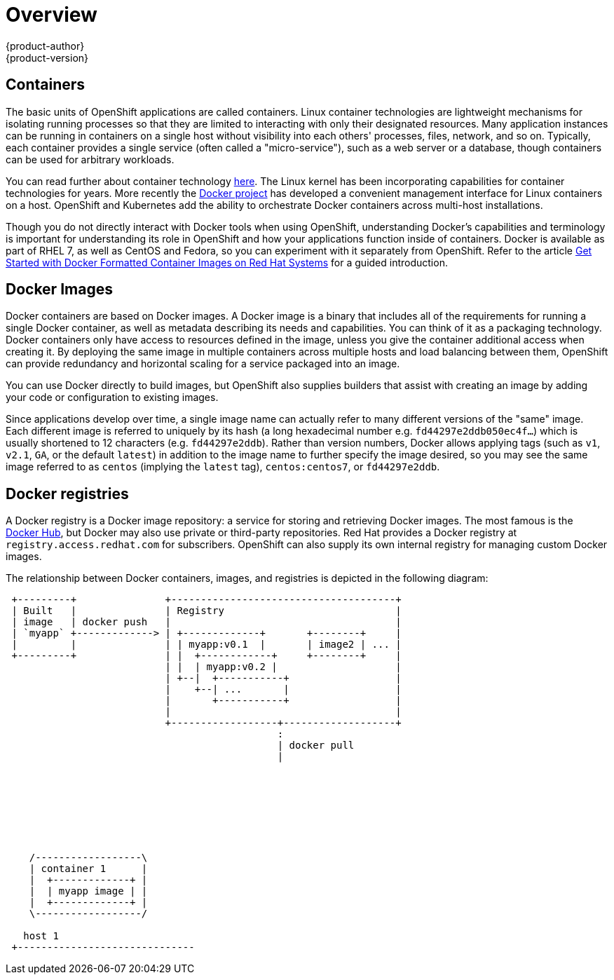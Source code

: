 = Overview
{product-author}
{product-version}
:data-uri:
:icons:
:experimental:

== Containers

The basic units of OpenShift applications are called containers. Linux
container technologies are lightweight mechanisms for isolating
running processes so that they are limited to interacting with only
their designated resources. Many application instances can be running
in containers on a single host without visibility into each others'
processes, files, network, and so on. Typically, each container
provides a single service (often called a "micro-service"), such as a
web server or a database, though containers can be used for arbitrary
workloads.

You can read further about container technology
link:https://access.redhat.com/articles/1353593[here]. The Linux kernel
has been incorporating capabilities for container technologies for
years. More recently the link:https://www.docker.com/whatisdocker/[Docker
project] has developed a convenient management interface for Linux
containers on a host. OpenShift and Kubernetes add the ability to
orchestrate Docker containers across multi-host installations.

Though you do not directly interact with Docker tools when using
OpenShift, understanding Docker's capabilities and terminology is
important for understanding its role in OpenShift and how your
applications function inside of containers. Docker is available
as part of RHEL 7, as well as CentOS and Fedora, so you can
experiment with it separately from OpenShift. Refer to the article
link:https://access.redhat.com/articles/881893[Get Started with Docker
Formatted Container Images on Red Hat Systems] for a guided introduction.

== Docker Images

Docker containers are based on Docker images. A Docker image is a
binary that includes all of the requirements for running a single Docker
container, as well as metadata describing its needs and capabilities. You
can think of it as a packaging technology. Docker containers only
have access to resources defined in the image, unless you give the
container additional access when creating it. By deploying the same
image in multiple containers across multiple hosts and load balancing
between them, OpenShift can provide redundancy and horizontal scaling
for a service packaged into an image.

You can use Docker directly to build images, but OpenShift also supplies
builders that assist with creating an image by adding your code or
configuration to existing images.

Since applications develop over time, a single image name can actually
refer to many different versions of the "same" image. Each different
image is referred to uniquely by its hash (a long hexadecimal number
e.g. `fd44297e2ddb050ec4f...`) which is usually shortened to 12
characters (e.g. `fd44297e2ddb`). Rather than version numbers, Docker
allows applying tags (such as `v1`, `v2.1`, `GA`, or the default `latest`)
in addition to the image name to further specify the image desired, so
you may see the same image referred to as `centos` (implying the `latest`
tag), `centos:centos7`, or `fd44297e2ddb`.

== Docker registries

A Docker registry is a Docker image repository: a service
for storing and retrieving Docker images. The most famous is the
link:https://registry.hub.docker.com/[Docker Hub], but Docker may also use
private or third-party repositories. Red Hat provides a Docker registry at
`registry.access.redhat.com` for subscribers. OpenShift can also supply
its own internal registry for managing custom Docker images.

The relationship between Docker containers, images, and registries is
depicted in the following diagram:

[ditaa, "docker-diagram"]
----

 +---------+               +--------------------------------------+                                       
 | Built   |               | Registry                             |                                       
 | image   | docker push   |                                      |                                       
 | `myapp` +-------------> | +-------------+       +--------+     |
 |         |               | | myapp:v0.1  |       | image2 | ... |
 +---------+               | |  +------------+     +--------+     |                                        
                           | |  | myapp:v0.2 |                    |                                                  
                           | +--|  +-----------+                  |                                        
                           |    +--| ...       |                  |                                             
                           |       +-----------+                  |                                       
                           |                                      |                                       
                           +------------------+-------------------+                                       
                                              :                                                           
                                              | docker pull                                                          
                                              |                                                          
                                                                                                         
                                                                                                         
                                                                                                         
                                                                                                         
                                                                                                         
                                                                                                         
                                                                                                         
                                                                                                         
    /------------------\                                                                                 
    | container 1      |                                                                                 
    |  +-------------+ |                                                                                 
    |  | myapp image | |                                                                                    
    |  +-------------+ |                                                                                 
    \------------------/                                                                                 
                                                                                                         
   host 1
 +------------------------------                                                                         
                                                                                                         

----
